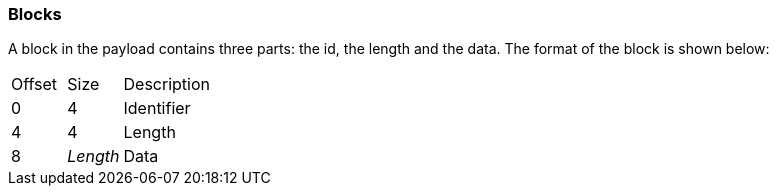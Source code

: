=== Blocks

A block in the payload contains three parts: the id, the length and the data.
The format of the block is shown below:

[cols="2,2,6"]
|===
| Offset | Size     | Description
| 0      | 4        | Identifier
| 4      | 4        | Length
| 8      | _Length_ | Data
|===
